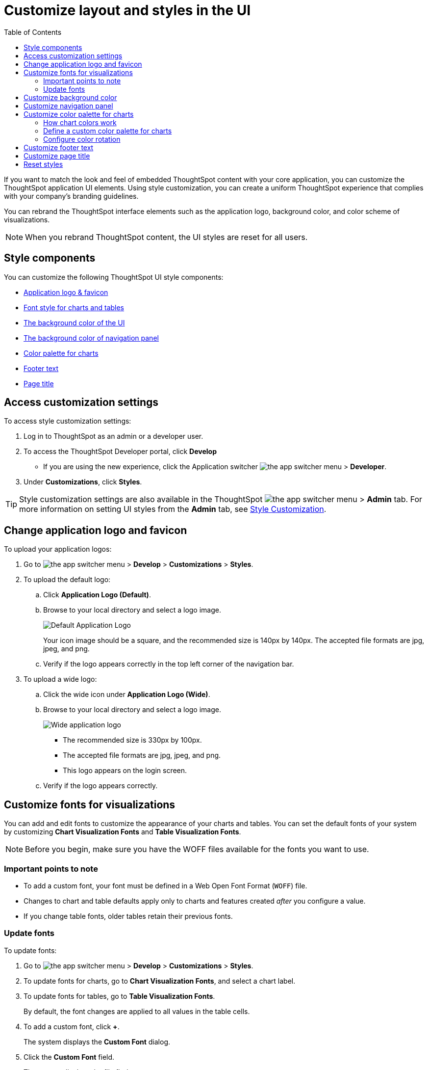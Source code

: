 = Customize layout and styles in the UI
:toc: true
:toclevels: 2

:page-title: Style customization
:page-pageid: customize-style
:page-description: Rebrand embedded ThoughtSpot content

If you want to match the look and feel of embedded ThoughtSpot content with your core application, you can customize the ThoughtSpot application UI elements. Using style customization, you can create a uniform ThoughtSpot experience that complies with your company’s branding guidelines.

You can rebrand the ThoughtSpot interface elements such as the application logo, background color, and color scheme of visualizations.
[NOTE]
====
When you rebrand ThoughtSpot content, the UI styles are reset for all users.
====

== Style components

You can customize the following ThoughtSpot UI style components:

* xref:#logo-change[Application logo & favicon]
* xref:#font-customize[Font style for charts and tables]
* xref:#custom-bg[The background color of the UI]
* xref:#nav-panel[The background color of navigation panel]
* xref:#chart-color[Color palette for charts]
* xref:#footer-text[Footer text]
* xref:#page-title[Page title]

== Access customization settings

To access style customization settings:

. Log in to ThoughtSpot as an admin or a developer user.
. To access the ThoughtSpot Developer portal, click *Develop*
** If you are using the new experience, click the Application switcher image:./images/app_switcher.png[the app switcher menu] > *Developer*.
. Under *Customizations*, click *Styles*.

[TIP]
====
Style customization settings are also available in the ThoughtSpot image:./images/app_switcher.png[the app switcher menu] > *Admin* tab.
For more information on setting UI styles from the *Admin* tab, see link:https://cloud-docs.thoughtspot.com/admin/ts-cloud/style-customization.html[Style Customization, window=_blank].
====

[#logo-change]
== Change application logo and favicon
To upload your application logos:

. Go to image:./images/app_switcher.png[the app switcher menu] > *Develop* > *Customizations* > *Styles*.
. To upload the default logo:
.. Click *Application Logo (Default)*.
.. Browse to your local directory and select a logo image.

+
image::./images/style-applogo.png[Default Application Logo]

+
Your icon image should be a square, and the recommended size is 140px by 140px.
The accepted file formats are jpg, jpeg, and png.

+
.. Verify if the logo appears correctly in the top left corner of the navigation bar.
. To upload a wide logo:
.. Click the wide icon under *Application Logo (Wide)*.
.. Browse to your local directory and select a logo image.
+
image::./images/style-widelogo.png[Wide application logo]

+
* The recommended size is 330px by 100px.
* The accepted file formats are jpg, jpeg, and png.
* This logo appears on the login screen.

+
.. Verify if the logo appears correctly.


[#font-customize]
== Customize fonts for visualizations

You can add and edit fonts to customize the appearance of your charts and tables.
You can set the default fonts of your system by customizing *Chart Visualization Fonts* and *Table Visualization Fonts*.

[NOTE]
Before you begin, make sure you have the WOFF files available for the fonts you want to use.

=== Important points to note
* To add a custom font, your font must be defined in a Web Open Font Format (`WOFF`) file.
* Changes to chart and table defaults apply only to charts and features created _after_ you configure a value.
* If you change table fonts, older tables retain their previous fonts.

=== Update fonts
To update fonts:

. Go to image:./images/app_switcher.png[the app switcher menu] > *Develop* > *Customizations* > *Styles*.
. To update fonts for charts, go to *Chart Visualization Fonts*, and select a chart label.
. To update fonts for tables, go to *Table Visualization Fonts*.
+
By default, the font changes are applied to all values in the table cells.

. To add a custom font, click *+*.
+
The system displays the *Custom Font* dialog.

. Click the *Custom Font* field.
+
The system displays the file finder.

. Add the `WOFF` file you want.
+
The file appears in the font dialog.

. Click *Confirm*.
. To update the font style:
.. Click the edit icon.
.. Modify the font color, weight, and style.
.. Click *Confirm*.

[#custom-bg]
== Customize background color
You can customize the application background color to match your company's color scheme.
The custom background color is applied to the application interface, embedded visualizations in Liveboards and answers.

To choose a background color for the ThoughtSpot application interface:

. Go to image:./images/app_switcher.png[the app switcher menu] > *Develop* > *Customizations* > *Styles*.
. Click the background color box under *Embedded Application Background*.
+
image::./images/set-background-color.png[Application Background Color]
. Use the color menu to choose your new background color.

+
You can also add a HEX color code.

[#nav-panel]
== Customize navigation panel
If you have embedded the entire ThoughtSpot application in your app, you can customize the navigation panel color to match your company's color scheme.

To choose a background color for the navigation panel:

. Go to image:./images/app_switcher.png[the app switcher menu] > *Develop* > *Customizations* > *Styles*.
. Click the background color box under *Navigation Panel Color*.
. Use the color menu to choose your new background color.
+
You can also add a HEX color code.

[#chart-color]
== Customize color palette for charts
You can define a set of primary and secondary colors for chart visualizations. The customized color palette is used for all visualizations in Liveboards and answers.

=== How chart colors work
ThoughtSpot picks colors and hues in a specific order. For example, a primary color, lighter hue, and a hue that is darker than the primary color. The standard color palette in ThoughtSpot uses the following color format by default:
[width="100%"]
[options='header']
|====
| Primary 1 (P1) | Primary 2 (P2) | Primary 3 (P3) | Primary 4 (P4) | Primary 5 (P5) | Primary 6 (P6) | Primary 7 (P7) | Primary 8 (P8)
| Lightest 1 (L1) | Lightest 2 (L2) | Lightest 3 (L3) | Lightest 4 (L4) | Lightest 5 (L5) | Lightest 6 (L6) | Lightest 7 (L7) | Lightest 8 (L8)
| Light 1 (l1) | Light 2 (l2) | Light 3 (l3) | Light 4 (l4) | Light 5 (l5) | Light 6 (l6) | Light 7 (l7) | Light 8 (l8)
| Dark 1 (d1) | Dark 2 (d2) | Dark 3 (d3) | Dark 4 (d4) | Dark 5 (d5) | Dark 6 (d6) | Dark 7 (d7) | Dark 8 (d8)
| Darkest 1 (D1) | Darkest 2 (D2) | Darkest 3 (D3) | Darkest 4 (D4) | Darkest 5 (D5) | Darkest 6 (D6) | Darkest 7 (D7) | Darkest 8 (D8)
|====


image::./images/chart-color-palette-format.png[Standard chart color format]

ThoughtSpot applies the same format for custom color palettes. To know more about the color selection algorithm and criteria for charts, see link:https://docs.thoughtspot.com/cloud/latest/chart-color-change#_how_chart_colors_work[How chart colors work, window=_blank].

=== Define a custom color palette for charts

To change the color palette for charts:

. Go to image:./images/app_switcher.png[the app switcher menu] > *Develop* > *Customizations* > *Styles*.
. Click the background color box under *Chart Color Palettes*.
. Click the color you would like to change in the *primary* color palette, and use the color menu to choose your new color.
+
You can also add a HEX color code.
. Click the color you would like to change in the *secondary* color palette, and use the color menu to choose your new color.
You can also add a HEX color code.
+
The colors from the secondary color palette are used after all of the primary colors from the primary palette have been exhausted.
Therefore, the secondary palette usually consists of secondary colors.

=== Configure color rotation

If the chart requires only one color, ThoughtSpot selects a primary color depending on whether you enabled color rotation. The *Color rotation* feature determines whether single-color charts use a random primary color or always use the first primary color in the palette. If you enable Color Rotation, ThoughtSpot picks colors randomly and may choose any color from Primary 1 through Primary 6 in your color palette for single-color charts. If you disable Color Rotation, ThoughtSpot always chooses Primary 1.

If you disable color rotation, ThoughtSpot generates single-color charts in the order of your color palette, left to right.

[#footer-text]
== Customize footer text
You can customize the footer text in your ThoughtSpot instance to add your company-specific message.

To customize or rebrand the footer text, follow these steps:

. Go to image:./images/app_switcher.png[the app switcher menu] > *Develop* > *Customizations* > *Styles*.
. Click the text box under *Footer text* and enter the message.
+
Your custom message will appear in the footer.

////
. Add `?customBrandingEnabled=true` to your application URL as shown in the following examples:
+
----
https://{ThoughtSpot-Host}/?customBrandingEnabled=true/#/
----
+
----
https://{ThoughtSpot-Host}/?customBrandingEnabled=true/#/pinboards
----
. Go to *Admin* > *Application settings* > *Style customization* or *Develop* > *Customizations* > *Styles*.
+
You require administrator or developer privilege to apply custom styles and footer text.
. Click the text box under *Footer text* and enter the message.
+
Your custom message will appear in the footer.
. To enable footer text customization on your cluster by default, contact ThoughtSpot Support.
////

[#page-title]
== Customize page title

To customize the page title displayed in the browser bar:

. Go to image:./images/app_switcher.png[the app switcher menu] > *Develop* > *Customizations* > *Styles*.
. Click the text box under *Page title*.
. Enter your new text message.

== Reset styles

When you customize styles, the changes take effect after you refresh the browser.

To revert your changes, use the *Reset* button that appears when you move your cursor to the right of the style setting option.
